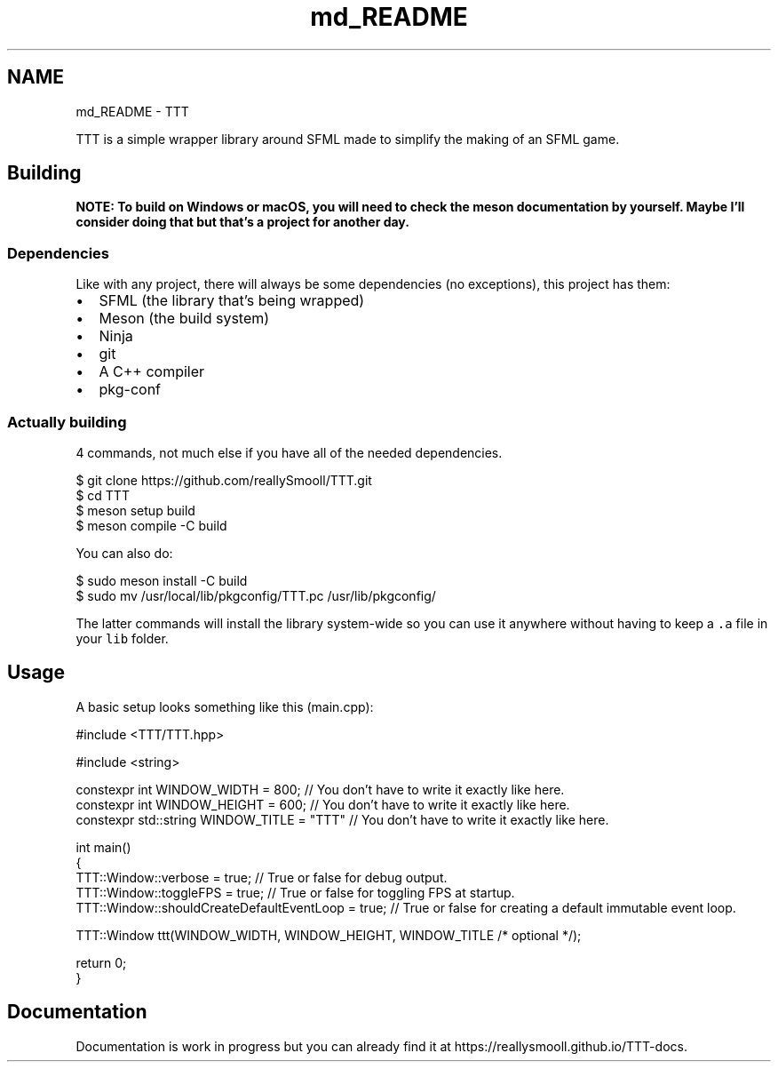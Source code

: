 .TH "md_README" 3 "Tue Mar 7 2023" "Version v1.0.0" "TTT" \" -*- nroff -*-
.ad l
.nh
.SH NAME
md_README \- TTT 
.PP
TTT is a simple wrapper library around SFML made to simplify the making of an SFML game\&.
.SH "Building"
.PP
\fBNOTE: To build on Windows or macOS, you will need to check the meson documentation by yourself\&. Maybe I'll consider doing that but that's a project for another day\&.\fP
.SS "Dependencies"
Like with any project, there will always be some dependencies (no exceptions), this project has them:
.PP
.IP "\(bu" 2
SFML (the library that's being wrapped)
.IP "\(bu" 2
Meson (the build system)
.IP "\(bu" 2
Ninja
.IP "\(bu" 2
git
.IP "\(bu" 2
A C++ compiler
.IP "\(bu" 2
pkg-conf
.PP
.SS "Actually building"
4 commands, not much else if you have all of the needed dependencies\&.
.PP
.PP
.nf
$ git clone https://github\&.com/reallySmooll/TTT\&.git
$ cd TTT
$ meson setup build
$ meson compile \-C build
.fi
.PP
.PP
You can also do:
.PP
.PP
.nf
$ sudo meson install \-C build
$ sudo mv /usr/local/lib/pkgconfig/TTT\&.pc /usr/lib/pkgconfig/
.fi
.PP
.PP
The latter commands will install the library system-wide so you can use it anywhere without having to keep a \fC\&.a\fP file in your \fClib\fP folder\&.
.SH "Usage"
.PP
A basic setup looks something like this (main\&.cpp):
.PP
.PP
.nf
#include <TTT/TTT\&.hpp>

#include <string>

constexpr int WINDOW_WIDTH         = 800;  // You don't have to write it exactly like here\&.
constexpr int WINDOW_HEIGHT        = 600;  // You don't have to write it exactly like here\&.
constexpr std::string WINDOW_TITLE = "TTT" // You don't have to write it exactly like here\&.

int main()
{
    TTT::Window::verbose                      = true; // True or false for debug output\&.
    TTT::Window::toggleFPS                    = true; // True or false for toggling FPS at startup\&.
    TTT::Window::shouldCreateDefaultEventLoop = true; // True or false for creating a default immutable event loop\&.

    TTT::Window ttt(WINDOW_WIDTH, WINDOW_HEIGHT, WINDOW_TITLE /* optional */);

    return 0;
}
.fi
.PP
.SH "Documentation"
.PP
Documentation is work in progress but you can already find it at https://reallysmooll.github.io/TTT-docs\&. 
